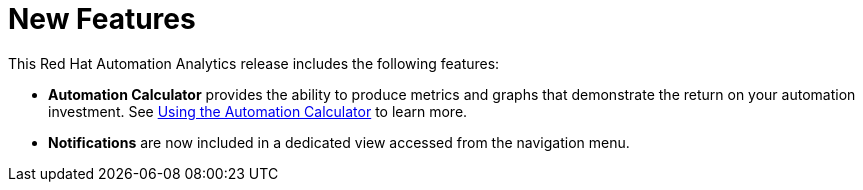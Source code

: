 [[new-features-052020]]
= New Features

This Red Hat Automation Analytics release includes the following features:

* *Automation Calculator* provides the ability to produce metrics and graphs that demonstrate the return on your automation investment. See link:https://access.redhat.com/documentation/en-us/red_hat_ansible_automation_platform/1.0/html-single/using_the_automation_calculator[Using the Automation Calculator] to learn more.
* *Notifications* are now included in a dedicated view accessed from the navigation menu. 
